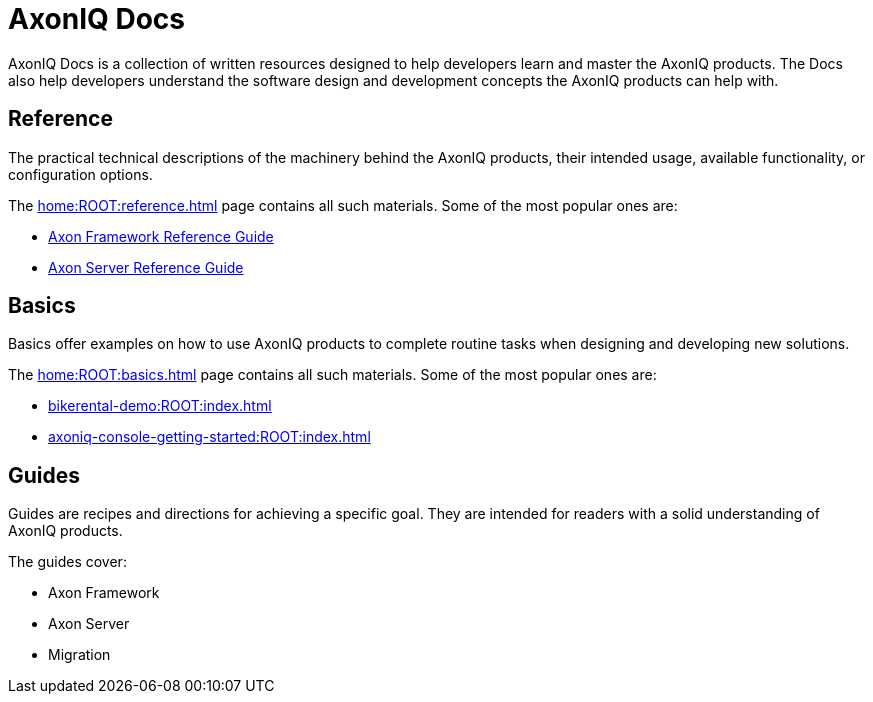 :page-layout: component-list
:page-list_type: none
:page-list_groups: {}
= AxonIQ Docs

AxonIQ Docs is a collection of written resources designed to help developers learn and master the AxonIQ products. The Docs also help developers understand the software design and development concepts the AxonIQ products can help with.

== Reference

The practical technical descriptions of the machinery behind the AxonIQ products, their intended usage, available functionality, or configuration options.

The xref:home:ROOT:reference.adoc[] page contains all such materials. Some of the most popular ones are:

* xref:axon-framework-reference:ROOT:index.adoc[Axon Framework Reference Guide]
* xref:axon-server-reference:ROOT:index.adoc[Axon Server Reference Guide]
// * xref:axoniq_cloud_ref:ROOT:index.adoc[]

== Basics

Basics offer examples on how to use AxonIQ products to complete routine tasks when designing and developing new solutions.

The xref:home:ROOT:basics.adoc[] page contains all such materials. Some of the most popular ones are:

* xref:bikerental-demo:ROOT:index.adoc[]
* xref:axoniq-console-getting-started:ROOT:index.adoc[]
// * xref:af_customization:ROOT:index.adoc[Customizing Axon Framework]
// * xref:as_admin:ROOT:index.adoc[Axon Server Administration]

== Guides

Guides are recipes and directions for achieving a specific goal. They are intended for readers with a solid understanding of AxonIQ products.

The guides cover: 

- Axon Framework
- Axon Server
- Migration
